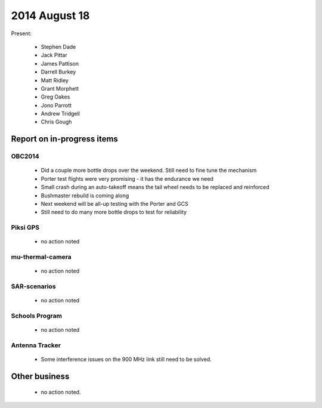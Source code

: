 2014 August 18 
===============

Present:

 * Stephen Dade
 * Jack Pittar
 * James Pattison
 * Darrell Burkey
 * Matt Ridley
 * Grant Morphett
 * Greg Oakes
 * Jono Parrott
 * Andrew Tridgell
 * Chris Gough




Report on in-progress items
---------------------------


OBC2014
^^^^^^^

 * Did a couple more bottle drops over the weekend. Still need to fine tune the mechanism
 * Porter test flights were very promising - it has the endurance we need
 * Small crash during an auto-takeoff means the tail wheel needs to be replaced and reinforced
 * Bushmaster rebuild is coming along
 * Next weekend will be all-up testing with the Porter and GCS
 * Still need to do many more bottle drops to test for reliability


Piksi GPS
^^^^^^^^^

 * no action noted


mu-thermal-camera
^^^^^^^^^^^^^^^^^

 * no action noted


SAR-scenarios
^^^^^^^^^^^^^

 * no action noted


Schools Program
^^^^^^^^^^^^^^^

 * no action noted


Antenna Tracker
^^^^^^^^^^^^^^^ 

 * Some interference issues on the 900 MHz link still need to be solved.
 

Other business
--------------

 * no action noted.
  
  
  

